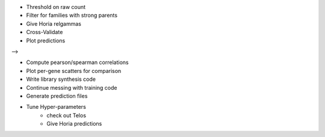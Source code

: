 * Threshold on raw count
* Filter for families with strong parents

* Give Horia relgammas

* Cross-Validate
* Plot predictions

-->

* Compute pearson/spearman correlations
* Plot per-gene scatters for comparison

* Write library synthesis code

* Continue messing with training code

* Generate prediction files
* Tune Hyper-parameters
   * check out Telos
   * Give Horia predictions
